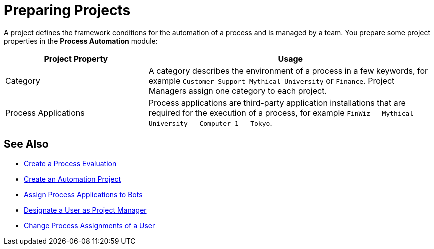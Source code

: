= Preparing Projects

A project defines the framework conditions for the automation of a process and is managed by a team. 
You prepare some project properties in the *Process Automation* module:

[cols="1,2"]
|===
|*Project Property* |*Usage*

|Category
|A category describes the environment of a process in a few keywords, for example `Customer Support Mythical University` or `Finance`. Project Managers assign one category to each project.

|Process Applications
|Process applications are third-party application installations that are required for the execution of a process, for example `FinWiz - Mythical University - Computer 1 - Tokyo`.

|===

// Example

== See Also

* xref:processevaluation-propose.adoc#create-a-process-evaluation[Create a Process Evaluation]
* xref:processautomation-manage.adoc#create-an-automation-project[Create an Automation Project]
* xref:botmanagement-manage.adoc#bot-assign-servicetimes-applications[Assign Process Applications to Bots]
* xref:usermanagement-manage.adoc#designate-a-user-as-project-manager[Designate a User as Project Manager]
* xref:usermanagement-manage#change-process-assignments-of-a-user[Change Process Assignments of a User]